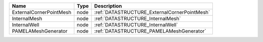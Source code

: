 

======================= ==== ============================================ 
Name                    Type Description                                  
======================= ==== ============================================ 
ExternalCornerPointMesh node :ref:`DATASTRUCTURE_ExternalCornerPointMesh` 
InternalMesh            node :ref:`DATASTRUCTURE_InternalMesh`            
InternalWell            node :ref:`DATASTRUCTURE_InternalWell`            
PAMELAMeshGenerator     node :ref:`DATASTRUCTURE_PAMELAMeshGenerator`     
======================= ==== ============================================ 



